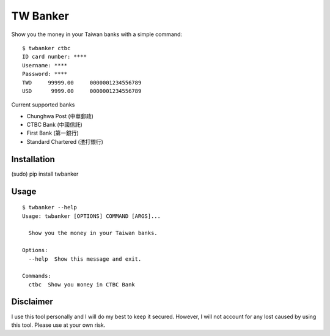 TW Banker
=========

Show you the money in your Taiwan banks with a simple command::

    $ twbanker ctbc
    ID card number: ****
    Username: ****
    Password: ****
    TWD     99999.00     0000001234556789
    USD      9999.00     0000001234556789

Current supported banks

* Chunghwa Post (中華郵政)
* CTBC Bank (中國信託)
* First Bank (第一銀行)
* Standard Chartered (渣打銀行)


Installation
------------

(sudo) pip install twbanker


Usage
-----
::

    $ twbanker --help
    Usage: twbanker [OPTIONS] COMMAND [ARGS]...

      Show you the money in your Taiwan banks.

    Options:
      --help  Show this message and exit.

    Commands:
      ctbc  Show you money in CTBC Bank


Disclaimer
----------

I use this tool personally and I will do my best to keep it secured. However, I
will not account for any lost caused by using this tool. Please use at your own
risk.
